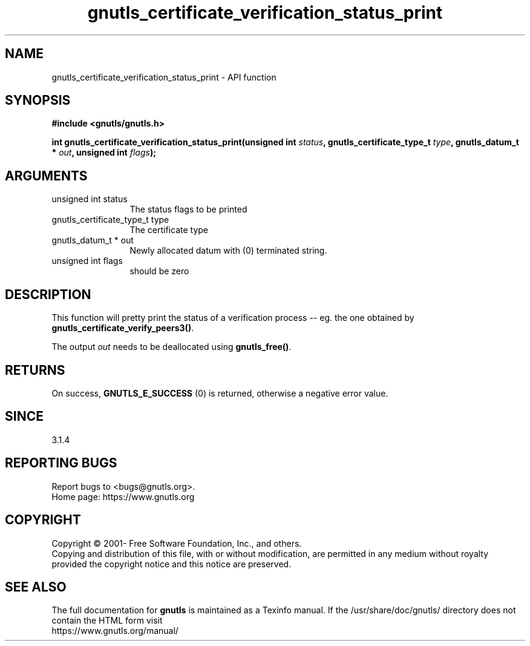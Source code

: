 .\" DO NOT MODIFY THIS FILE!  It was generated by gdoc.
.TH "gnutls_certificate_verification_status_print" 3 "3.7.6" "gnutls" "gnutls"
.SH NAME
gnutls_certificate_verification_status_print \- API function
.SH SYNOPSIS
.B #include <gnutls/gnutls.h>
.sp
.BI "int gnutls_certificate_verification_status_print(unsigned int " status ", gnutls_certificate_type_t           " type ", gnutls_datum_t * " out ", unsigned int " flags ");"
.SH ARGUMENTS
.IP "unsigned int status" 12
The status flags to be printed
.IP "gnutls_certificate_type_t           type" 12
The certificate type
.IP "gnutls_datum_t * out" 12
Newly allocated datum with (0) terminated string.
.IP "unsigned int flags" 12
should be zero
.SH "DESCRIPTION"
This function will pretty print the status of a verification
process \-\- eg. the one obtained by \fBgnutls_certificate_verify_peers3()\fP.

The output  \fIout\fP needs to be deallocated using \fBgnutls_free()\fP.
.SH "RETURNS"
On success, \fBGNUTLS_E_SUCCESS\fP (0) is returned, otherwise a
negative error value.
.SH "SINCE"
3.1.4
.SH "REPORTING BUGS"
Report bugs to <bugs@gnutls.org>.
.br
Home page: https://www.gnutls.org

.SH COPYRIGHT
Copyright \(co 2001- Free Software Foundation, Inc., and others.
.br
Copying and distribution of this file, with or without modification,
are permitted in any medium without royalty provided the copyright
notice and this notice are preserved.
.SH "SEE ALSO"
The full documentation for
.B gnutls
is maintained as a Texinfo manual.
If the /usr/share/doc/gnutls/
directory does not contain the HTML form visit
.B
.IP https://www.gnutls.org/manual/
.PP
